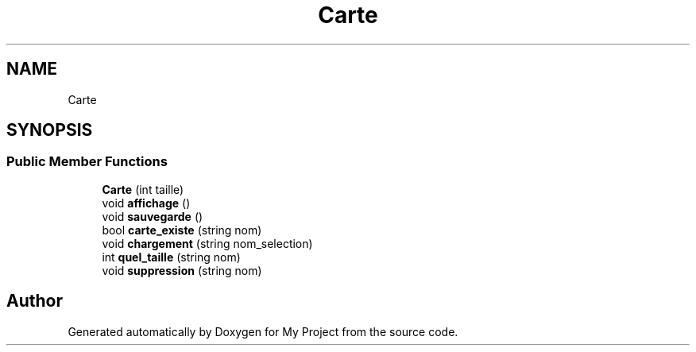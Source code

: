 .TH "Carte" 3 "Thu Apr 20 2017" "My Project" \" -*- nroff -*-
.ad l
.nh
.SH NAME
Carte
.SH SYNOPSIS
.br
.PP
.SS "Public Member Functions"

.in +1c
.ti -1c
.RI "\fBCarte\fP (int taille)"
.br
.ti -1c
.RI "void \fBaffichage\fP ()"
.br
.ti -1c
.RI "void \fBsauvegarde\fP ()"
.br
.ti -1c
.RI "bool \fBcarte_existe\fP (string nom)"
.br
.ti -1c
.RI "void \fBchargement\fP (string nom_selection)"
.br
.ti -1c
.RI "int \fBquel_taille\fP (string nom)"
.br
.ti -1c
.RI "void \fBsuppression\fP (string nom)"
.br
.in -1c

.SH "Author"
.PP 
Generated automatically by Doxygen for My Project from the source code\&.
